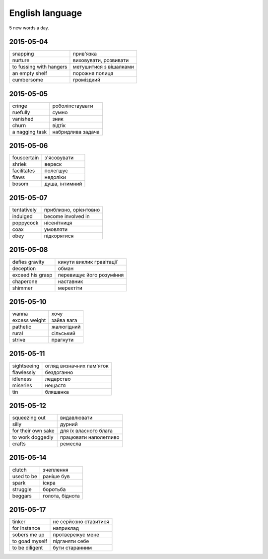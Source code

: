 English language
================

5 new words a day.

2015-05-04
----------

======================= ========================
snapping                прив'язка
nurture                 виховувати, розвивати
to fussing with hangers метушитися з вішалками
an empty shelf          порожня полиця
cumbersome              громіздкий 
======================= ========================

2015-05-05
----------

=============== ==================
cringe          роболіпствувати
ruefully        сумно
vanished        зник
churn           відтік
a nagging task  набридлива задача
=============== ==================

2015-05-06
----------

============ ===============
fouscertain  з'ясовувати
shriek       вереск
facilitates  полегшує
flaws        недоліки
bosom        душа, інтимний
============ ===============

2015-05-07
----------

============ ======================
tentatively  приблизно, орієнтовно
indulged     become involved in
poppycock    нісенітниця
coax         умовляти
obey         підкорятися
============ ======================

2015-05-08
----------

================= =========================
defies gravity    кинути виклик гравітації
deception         обман
exceed his grasp  перевищує його розуміння
chaperone         наставник
shimmer           мерехтіти
================= =========================

2015-05-10
----------

============== ============
wanna          хочу
excess weight  зайва вага
pathetic       жалюгідний
rural          сільський
strive         прагнути
============== ============

2015-05-11
----------

============ =========================
sightseeing  огляд визначних пам'яток
flawlessly   бездоганно
idleness     ледарство
miseries     нещастя
tin          бляшанка
============ =========================

2015-05-12
----------

=================== ======================
squeezing out       видавлювати
silly               дурний
for their own sake  для їх власного блага
to work doggedly    працювати наполегливо
crafts              ремесла
=================== ======================

2015-05-14
----------

=========== ================
clutch      зчеплення
used to be  раніше був
spark       іскра
struggle    боротьба
beggars     голота, біднота
=========== ================

2015-05-17
----------

=============== ======================
tinker          не серйозно ставитися
for instance    наприклад
sobers me up    протвережує мене
to goad myself  підганяти себе
to be diligent  бути старанним
=============== ======================

